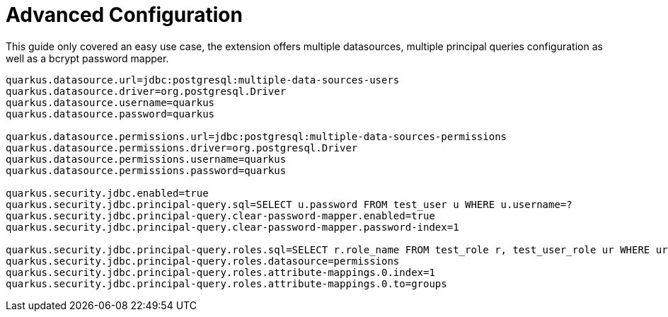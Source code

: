 ifdef::context[:parent-context: {context}]
[id="advanced-configuration_{context}"]
= Advanced Configuration
:context: advanced-configuration

This guide only covered an easy use case, the extension offers multiple datasources, multiple principal queries configuration as well as a bcrypt password mapper.

[source,properties]
----
quarkus.datasource.url=jdbc:postgresql:multiple-data-sources-users
quarkus.datasource.driver=org.postgresql.Driver
quarkus.datasource.username=quarkus
quarkus.datasource.password=quarkus

quarkus.datasource.permissions.url=jdbc:postgresql:multiple-data-sources-permissions
quarkus.datasource.permissions.driver=org.postgresql.Driver
quarkus.datasource.permissions.username=quarkus
quarkus.datasource.permissions.password=quarkus

quarkus.security.jdbc.enabled=true
quarkus.security.jdbc.principal-query.sql=SELECT u.password FROM test_user u WHERE u.username=?
quarkus.security.jdbc.principal-query.clear-password-mapper.enabled=true
quarkus.security.jdbc.principal-query.clear-password-mapper.password-index=1

quarkus.security.jdbc.principal-query.roles.sql=SELECT r.role_name FROM test_role r, test_user_role ur WHERE ur.username=? AND ur.role_id = r.id
quarkus.security.jdbc.principal-query.roles.datasource=permissions
quarkus.security.jdbc.principal-query.roles.attribute-mappings.0.index=1
quarkus.security.jdbc.principal-query.roles.attribute-mappings.0.to=groups
----


ifdef::parent-context[:context: {parent-context}]
ifndef::parent-context[:!context:]